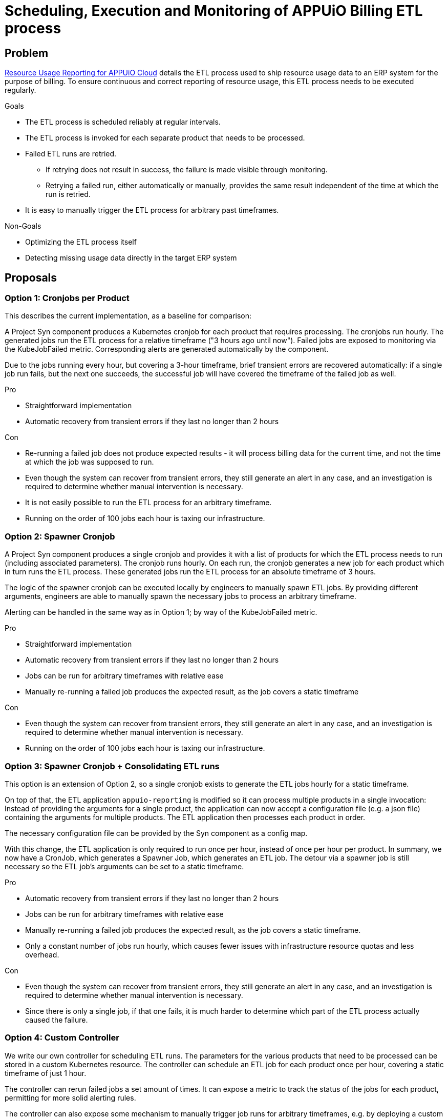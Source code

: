= Scheduling, Execution and Monitoring of APPUiO Billing ETL process

== Problem

xref:appuio-cloud:ROOT:references/architecture/metering-data-flow-appuio-cloud.adoc[Resource Usage Reporting for APPUiO Cloud] details the ETL process used to ship resource usage data to an ERP system for the purpose of billing.
To ensure continuous and correct reporting of resource usage, this ETL process needs to be executed regularly.

.Goals

* The ETL process is scheduled reliably at regular intervals.
* The ETL process is invoked for each separate product that needs to be processed.
* Failed ETL runs are retried.
** If retrying does not result in success, the failure is made visible through monitoring.
** Retrying a failed run, either automatically or manually, provides the same result independent of the time at which the run is retried.
* It is easy to manually trigger the ETL process for arbitrary past timeframes.

.Non-Goals

* Optimizing the ETL process itself
* Detecting missing usage data directly in the target ERP system

== Proposals

=== Option 1: Cronjobs per Product

This describes the current implementation, as a baseline for comparison:

A Project Syn component produces a Kubernetes cronjob for each product that requires processing.
The cronjobs run hourly.
The generated jobs run the ETL process for a relative timeframe ("3 hours ago until now").
Failed jobs are exposed to monitoring via the KubeJobFailed metric.
Corresponding alerts are generated automatically by the component.

Due to the jobs running every hour, but covering a 3-hour timeframe, brief transient errors are recovered automatically:
if a single job run fails, but the next one succeeds, the successful job will have covered the timeframe of the failed job as well.


.Pro

* Straightforward implementation
* Automatic recovery from transient errors if they last no longer than 2 hours

.Con

* Re-running a failed job does not produce expected results - it will process billing data for the current time, and not the time at which the job was supposed to run.
* Even though the system can recover from transient errors, they still generate an alert in any case, and an investigation is required to determine whether manual intervention is necessary.
* It is not easily possible to run the ETL process for an arbitrary timeframe.
* Running on the order of 100 jobs each hour is taxing our infrastructure.

=== Option 2: Spawner Cronjob

A Project Syn component produces a single cronjob and provides it with a list of products for which the ETL process needs to run (including associated parameters).
The cronjob runs hourly.
On each run, the cronjob generates a new job for each product which in turn runs the ETL process.
These generated jobs run the ETL process for an absolute timeframe of 3 hours.

The logic of the spawner cronjob can be executed locally by engineers to manually spawn ETL jobs.
By providing different arguments, engineers are able to manually spawn the necessary jobs to process an arbitrary timeframe.

Alerting can be handled in the same way as in Option 1; by way of the KubeJobFailed metric.

.Pro

* Straightforward implementation
* Automatic recovery from transient errors if they last no longer than 2 hours
* Jobs can be run for arbitrary timeframes with relative ease
* Manually re-running a failed job produces the expected result, as the job covers a static timeframe

.Con

* Even though the system can recover from transient errors, they still generate an alert in any case, and an investigation is required to determine whether manual intervention is necessary.
* Running on the order of 100 jobs each hour is taxing our infrastructure.

=== Option 3: Spawner Cronjob + Consolidating ETL runs

This option is an extension of Option 2, so a single cronjob exists to generate the ETL jobs hourly for a static timeframe.

On top of that, the ETL application `appuio-reporting` is modified so it can process multiple products in a single invocation:
Instead of providing the arguments for a single product, the application can now accept a configuration file (e.g. a json file) containing the arguments for multiple products.
The ETL application then processes each product in order.

The necessary configuration file can be provided by the Syn component as a config map.

With this change, the ETL application is only required to run once per hour, instead of once per hour per product.
In summary, we now have a CronJob, which generates a Spawner Job, which generates an ETL job.
The detour via a spawner job is still necessary so the ETL job's arguments can be set to a static timeframe.

.Pro

* Automatic recovery from transient errors if they last no longer than 2 hours
* Jobs can be run for arbitrary timeframes with relative ease
* Manually re-running a failed job produces the expected result, as the job covers a static timeframe.
* Only a constant number of jobs run hourly, which causes fewer issues with infrastructure resource quotas and less overhead.

.Con

* Even though the system can recover from transient errors, they still generate an alert in any case, and an investigation is required to determine whether manual intervention is necessary.
* Since there is only a single job, if that one fails, it is much harder to determine which part of the ETL process actually caused the failure.

=== Option 4: Custom Controller

We write our own controller for scheduling ETL runs.
The parameters for the various products that need to be processed can be stored in a custom Kubernetes resource.
The controller can schedule an ETL job for each product once per hour, covering a static timeframe of just 1 hour.

The controller can rerun failed jobs a set amount of times.
It can expose a metric to track the status of the jobs for each product, permitting for more solid alerting rules.

The controller can also expose some mechanism to manually trigger job runs for arbitrary timeframes, e.g. by deploying a custom resource containing the desired parameters.

.Pro

* Automatic recovery from transient errors through automatic retry
* Jobs can be run for arbitrary timeframes with relative ease
* Manually re-running a failed job produces the expected result, as the job covers a static timeframe.
* Only non-transient errors cause alerts

.Con

* Higher engineering effort
* Running on the order of 100 jobs each hour is taxing our infrastructure.

== Decision

We decided to write a spawner cronjob, but without consolidating the ETL runs (Option 2).

== Rationale

While the spawner cronjob solution is not the best in terms of covering the goals, it solves the requirements adequatly for relatively small effort.
The advantages provided by a custom controller are not good enough to justify the effort required for that solution.

While consolidating the ETL runs into a single job provides some advantages, that approach also has a big drawback in the form of lost transparency for errors, and lost flexibility when re-running jobs (since re-running the ETL process for any timeframe requires re-running it for all products).
On top of that, consolidating the ETL runs is again somewhat more engineering effort, which is not worth the benefits.
